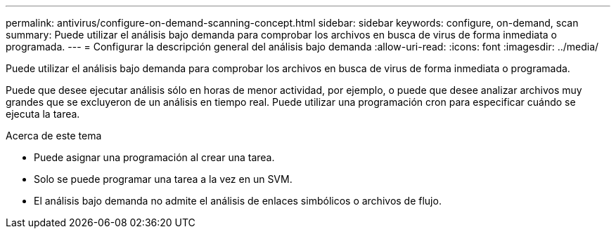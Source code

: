 ---
permalink: antivirus/configure-on-demand-scanning-concept.html 
sidebar: sidebar 
keywords: configure, on-demand, scan 
summary: Puede utilizar el análisis bajo demanda para comprobar los archivos en busca de virus de forma inmediata o programada. 
---
= Configurar la descripción general del análisis bajo demanda
:allow-uri-read: 
:icons: font
:imagesdir: ../media/


[role="lead"]
Puede utilizar el análisis bajo demanda para comprobar los archivos en busca de virus de forma inmediata o programada.

Puede que desee ejecutar análisis sólo en horas de menor actividad, por ejemplo, o puede que desee analizar archivos muy grandes que se excluyeron de un análisis en tiempo real. Puede utilizar una programación cron para especificar cuándo se ejecuta la tarea.

.Acerca de este tema
* Puede asignar una programación al crear una tarea.
* Solo se puede programar una tarea a la vez en un SVM.
* El análisis bajo demanda no admite el análisis de enlaces simbólicos o archivos de flujo.

